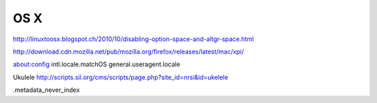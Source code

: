OS X
====

http://linuxtoosx.blogspot.ch/2010/10/disabling-option-space-and-altgr-space.html

http://download.cdn.mozilla.net/pub/mozilla.org/firefox/releases/latest/mac/xpi/

about:config
intl.locale.matchOS
general.useragent.locale

Ukulele
http://scripts.sil.org/cms/scripts/page.php?site_id=nrsi&id=ukelele

.metadata_never_index
